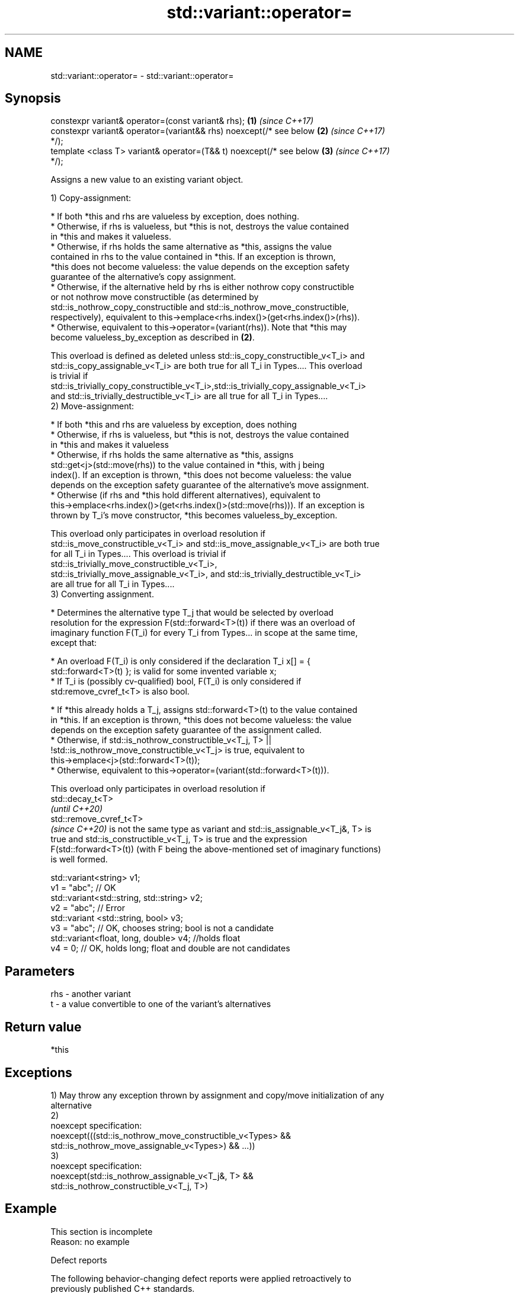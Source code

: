 .TH std::variant::operator= 3 "2020.11.17" "http://cppreference.com" "C++ Standard Libary"
.SH NAME
std::variant::operator= \- std::variant::operator=

.SH Synopsis
   constexpr variant& operator=(const variant& rhs);                  \fB(1)\fP \fI(since C++17)\fP
   constexpr variant& operator=(variant&& rhs) noexcept(/* see below  \fB(2)\fP \fI(since C++17)\fP
   */);
   template <class T> variant& operator=(T&& t) noexcept(/* see below \fB(3)\fP \fI(since C++17)\fP
   */);

   Assigns a new value to an existing variant object.

   1) Copy-assignment:

     * If both *this and rhs are valueless by exception, does nothing.
     * Otherwise, if rhs is valueless, but *this is not, destroys the value contained
       in *this and makes it valueless.
     * Otherwise, if rhs holds the same alternative as *this, assigns the value
       contained in rhs to the value contained in *this. If an exception is thrown,
       *this does not become valueless: the value depends on the exception safety
       guarantee of the alternative's copy assignment.
     * Otherwise, if the alternative held by rhs is either nothrow copy constructible
       or not nothrow move constructible (as determined by
       std::is_nothrow_copy_constructible and std::is_nothrow_move_constructible,
       respectively), equivalent to this->emplace<rhs.index()>(get<rhs.index()>(rhs)).
     * Otherwise, equivalent to this->operator=(variant(rhs)). Note that *this may
       become valueless_by_exception as described in \fB(2)\fP.

   This overload is defined as deleted unless std::is_copy_constructible_v<T_i> and
   std::is_copy_assignable_v<T_i> are both true for all T_i in Types.... This overload
   is trivial if
   std::is_trivially_copy_constructible_v<T_i>,std::is_trivially_copy_assignable_v<T_i>
   and std::is_trivially_destructible_v<T_i> are all true for all T_i in Types....
   2) Move-assignment:

     * If both *this and rhs are valueless by exception, does nothing
     * Otherwise, if rhs is valueless, but *this is not, destroys the value contained
       in *this and makes it valueless
     * Otherwise, if rhs holds the same alternative as *this, assigns
       std::get<j>(std::move(rhs)) to the value contained in *this, with j being
       index(). If an exception is thrown, *this does not become valueless: the value
       depends on the exception safety guarantee of the alternative's move assignment.
     * Otherwise (if rhs and *this hold different alternatives), equivalent to
       this->emplace<rhs.index()>(get<rhs.index()>(std::move(rhs))). If an exception is
       thrown by T_i's move constructor, *this becomes valueless_by_exception.

   This overload only participates in overload resolution if
   std::is_move_constructible_v<T_i> and std::is_move_assignable_v<T_i> are both true
   for all T_i in Types.... This overload is trivial if
   std::is_trivially_move_constructible_v<T_i>,
   std::is_trivially_move_assignable_v<T_i>, and std::is_trivially_destructible_v<T_i>
   are all true for all T_i in Types....
   3) Converting assignment.

     * Determines the alternative type T_j that would be selected by overload
       resolution for the expression F(std::forward<T>(t)) if there was an overload of
       imaginary function F(T_i) for every T_i from Types... in scope at the same time,
       except that:

     * An overload F(T_i) is only considered if the declaration T_i x[] = {
       std::forward<T>(t) }; is valid for some invented variable x;
     * If T_i is (possibly cv-qualified) bool, F(T_i) is only considered if
       std:remove_cvref_t<T> is also bool.

     * If *this already holds a T_j, assigns std::forward<T>(t) to the value contained
       in *this. If an exception is thrown, *this does not become valueless: the value
       depends on the exception safety guarantee of the assignment called.
     * Otherwise, if std::is_nothrow_constructible_v<T_j, T> ||
       !std::is_nothrow_move_constructible_v<T_j> is true, equivalent to
       this->emplace<j>(std::forward<T>(t));
     * Otherwise, equivalent to this->operator=(variant(std::forward<T>(t))).

   This overload only participates in overload resolution if
   std::decay_t<T>
   \fI(until C++20)\fP
   std::remove_cvref_t<T>
   \fI(since C++20)\fP is not the same type as variant and std::is_assignable_v<T_j&, T> is
   true and std::is_constructible_v<T_j, T> is true and the expression
   F(std::forward<T>(t)) (with F being the above-mentioned set of imaginary functions)
   is well formed.

 std::variant<string> v1;
 v1 = "abc"; // OK
 std::variant<std::string, std::string> v2;
 v2 = "abc"; // Error
 std::variant <std::string, bool> v3;
 v3 = "abc"; // OK, chooses string; bool is not a candidate
 std::variant<float, long, double> v4; //holds float
 v4 = 0; // OK, holds long; float and double are not candidates

.SH Parameters

   rhs - another variant
   t   - a value convertible to one of the variant's alternatives

.SH Return value

   *this

.SH Exceptions

   1) May throw any exception thrown by assignment and copy/move initialization of any
   alternative
   2)
   noexcept specification:  
   noexcept(((std::is_nothrow_move_constructible_v<Types> &&
   std::is_nothrow_move_assignable_v<Types>) && ...))
   3)
   noexcept specification:  
   noexcept(std::is_nothrow_assignable_v<T_j&, T> &&
   std::is_nothrow_constructible_v<T_j, T>)

.SH Example

    This section is incomplete
    Reason: no example

   Defect reports

   The following behavior-changing defect reports were applied retroactively to
   previously published C++ standards.

      DR    Applied to         Behavior as published              Correct behavior
                       copy assignment operator doesn't
   LWG 3024 C++17      participate in overload resolution if defined as deleted instead
                       any member type is not copyable
                       copy/move assignment may not be       required to propagate
   P0602R4  C++17      trivial even if underlying operations triviality
                       are trivial
                       converting assignment blindly         narrowing and boolean
   P0608R3  C++17      assembles an overload set, leading to conversions not considered
                       unintended conversions

.SH See also

   emplace constructs a value in the variant, in place
           \fI(public member function)\fP 

.SH Categories:

     * conditionally noexcept
     * Todo no example

